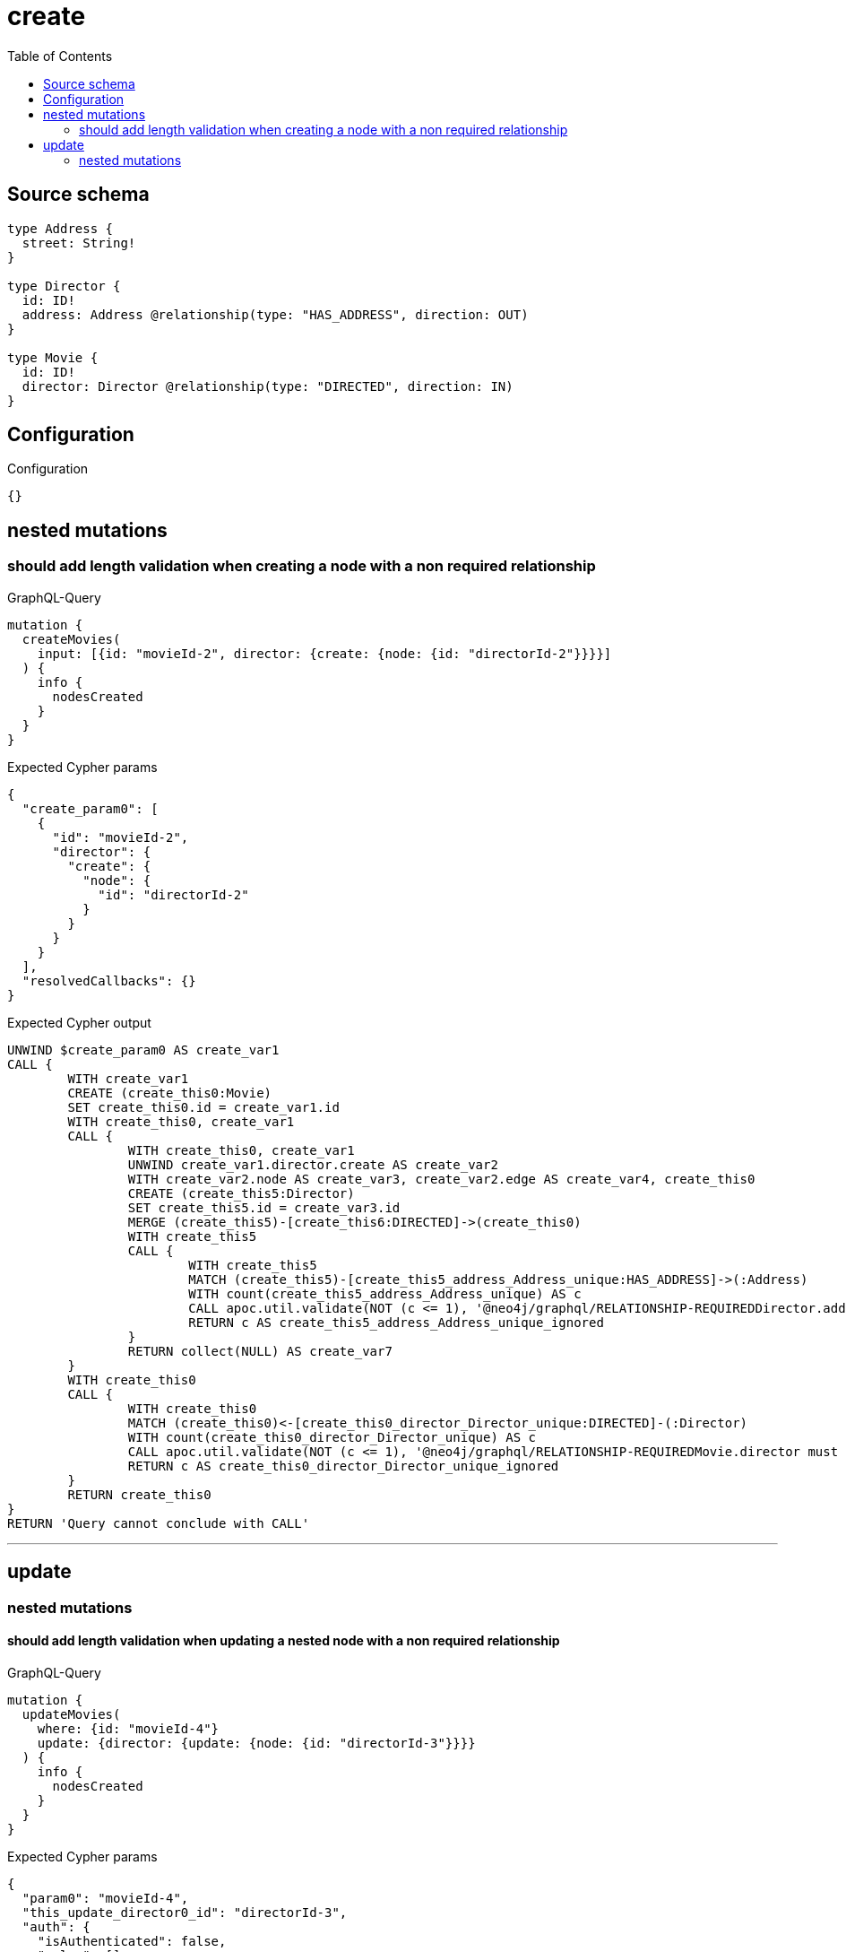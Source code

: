 :toc:

= create

== Source schema

[source,graphql,schema=true]
----
type Address {
  street: String!
}

type Director {
  id: ID!
  address: Address @relationship(type: "HAS_ADDRESS", direction: OUT)
}

type Movie {
  id: ID!
  director: Director @relationship(type: "DIRECTED", direction: IN)
}
----

== Configuration

.Configuration
[source,json,schema-config=true]
----
{}
----
== nested mutations

=== should add length validation when creating a node with a non required relationship

.GraphQL-Query
[source,graphql]
----
mutation {
  createMovies(
    input: [{id: "movieId-2", director: {create: {node: {id: "directorId-2"}}}}]
  ) {
    info {
      nodesCreated
    }
  }
}
----

.Expected Cypher params
[source,json]
----
{
  "create_param0": [
    {
      "id": "movieId-2",
      "director": {
        "create": {
          "node": {
            "id": "directorId-2"
          }
        }
      }
    }
  ],
  "resolvedCallbacks": {}
}
----

.Expected Cypher output
[source,cypher]
----
UNWIND $create_param0 AS create_var1
CALL {
	WITH create_var1
	CREATE (create_this0:Movie)
	SET create_this0.id = create_var1.id
	WITH create_this0, create_var1
	CALL {
		WITH create_this0, create_var1
		UNWIND create_var1.director.create AS create_var2
		WITH create_var2.node AS create_var3, create_var2.edge AS create_var4, create_this0
		CREATE (create_this5:Director)
		SET create_this5.id = create_var3.id
		MERGE (create_this5)-[create_this6:DIRECTED]->(create_this0)
		WITH create_this5
		CALL {
			WITH create_this5
			MATCH (create_this5)-[create_this5_address_Address_unique:HAS_ADDRESS]->(:Address)
			WITH count(create_this5_address_Address_unique) AS c
			CALL apoc.util.validate(NOT (c <= 1), '@neo4j/graphql/RELATIONSHIP-REQUIREDDirector.address must be less than or equal to one', [0])
			RETURN c AS create_this5_address_Address_unique_ignored
		}
		RETURN collect(NULL) AS create_var7
	}
	WITH create_this0
	CALL {
		WITH create_this0
		MATCH (create_this0)<-[create_this0_director_Director_unique:DIRECTED]-(:Director)
		WITH count(create_this0_director_Director_unique) AS c
		CALL apoc.util.validate(NOT (c <= 1), '@neo4j/graphql/RELATIONSHIP-REQUIREDMovie.director must be less than or equal to one', [0])
		RETURN c AS create_this0_director_Director_unique_ignored
	}
	RETURN create_this0
}
RETURN 'Query cannot conclude with CALL'
----

'''


== update

=== nested mutations

==== should add length validation when updating a nested node with a non required relationship

.GraphQL-Query
[source,graphql]
----
mutation {
  updateMovies(
    where: {id: "movieId-4"}
    update: {director: {update: {node: {id: "directorId-3"}}}}
  ) {
    info {
      nodesCreated
    }
  }
}
----

.Expected Cypher params
[source,json]
----
{
  "param0": "movieId-4",
  "this_update_director0_id": "directorId-3",
  "auth": {
    "isAuthenticated": false,
    "roles": []
  },
  "updateMovies": {
    "args": {
      "update": {
        "director": {
          "update": {
            "node": {
              "id": "directorId-3"
            }
          }
        }
      }
    }
  },
  "resolvedCallbacks": {}
}
----

.Expected Cypher output
[source,cypher]
----
MATCH (this:Movie)
WHERE this.id = $param0
WITH this
OPTIONAL MATCH (this)<-[this_directed0_relationship:DIRECTED]-(this_director0:Director)
CALL apoc.do.when(this_director0 IS NOT NULL, '


SET this_director0.id = $this_update_director0_id

WITH this, this_director0
CALL {
	WITH this_director0
	MATCH (this_director0)-[this_director0_address_Address_unique:HAS_ADDRESS]->(:Address)
	WITH count(this_director0_address_Address_unique) as c
	CALL apoc.util.validate(NOT (c <= 1), \'@neo4j/graphql/RELATIONSHIP-REQUIREDDirector.address must be less than or equal to one\', [0])
	RETURN c AS this_director0_address_Address_unique_ignored
}
RETURN count(*) AS _
', '', {
	this: this,
	updateMovies: $updateMovies,
	this_director0: this_director0,
	auth: $auth,
	this_update_director0_id: $this_update_director0_id
}) YIELD value AS _
WITH this
CALL {
	WITH this
	MATCH (this)<-[this_director_Director_unique:DIRECTED]-(:Director)
	WITH count(this_director_Director_unique) AS c
	CALL apoc.util.validate(NOT (c <= 1), '@neo4j/graphql/RELATIONSHIP-REQUIREDMovie.director must be less than or equal to one', [0])
	RETURN c AS this_director_Director_unique_ignored
}
RETURN 'Query cannot conclude with CALL'
----

'''



